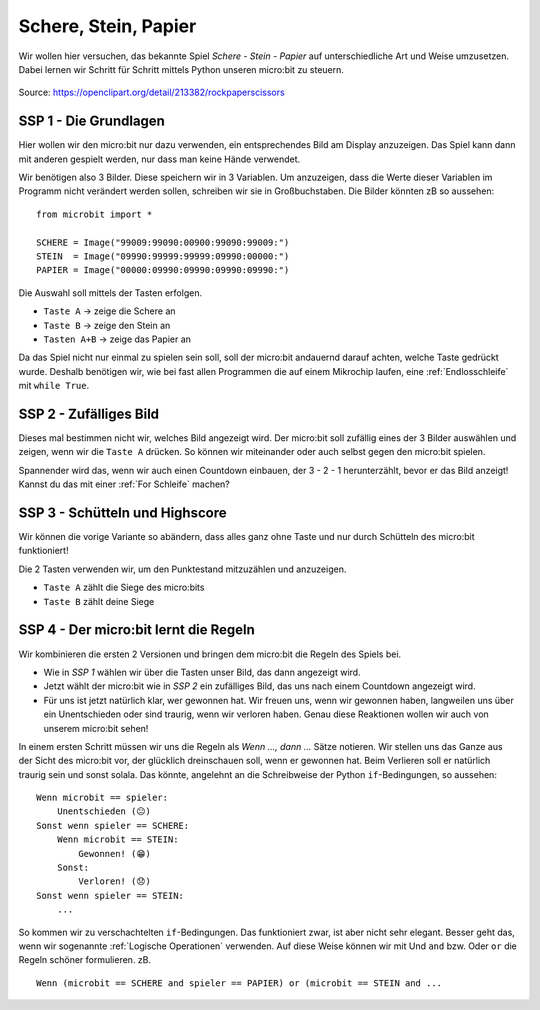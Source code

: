 **********************
Schere, Stein, Papier
**********************

Wir wollen hier versuchen, das bekannte Spiel *Schere - Stein - Papier* auf 
unterschiedliche Art und Weise umzusetzen. Dabei lernen wir Schritt für 
Schritt mittels Python unseren micro:bit zu steuern.

.. figure:: assets/rock-paper-scissors.png
   :scale: 60%
   :align: center
   
   Source: https://openclipart.org/detail/213382/rockpaperscissors

SSP 1 - Die Grundlagen
======================
Hier wollen wir den micro:bit nur dazu verwenden, ein entsprechendes Bild am Display 
anzuzeigen. Das Spiel kann dann mit anderen gespielt werden, nur dass man keine 
Hände verwendet.

Wir benötigen also 3 Bilder. Diese speichern wir in 3 Variablen. Um anzuzeigen, dass die
Werte dieser Variablen im Programm nicht verändert werden sollen, schreiben wir sie in
Großbuchstaben. Die Bilder könnten zB so aussehen: ::

    from microbit import *

    SCHERE = Image("99009:99090:00900:99090:99009:")
    STEIN  = Image("09990:99999:99999:09990:00000:")
    PAPIER = Image("00000:09990:09990:09990:09990:")

Die Auswahl soll mittels der Tasten erfolgen.

* ``Taste A`` -> zeige die Schere an
* ``Taste B`` -> zeige den Stein an
* ``Tasten A+B`` -> zeige das Papier an

Da das Spiel nicht nur einmal zu spielen sein soll, soll der micro:bit andauernd darauf 
achten, welche Taste gedrückt wurde. Deshalb benötigen wir, wie bei fast allen Programmen 
die auf einem Mikrochip laufen, eine :ref:`Endlosschleife` mit ``while True``. 

SSP 2 - Zufälliges Bild
========================
Dieses mal bestimmen nicht wir, welches Bild angezeigt wird. Der micro:bit soll zufällig eines der
3 Bilder auswählen und zeigen, wenn wir die ``Taste A`` drücken. So können wir miteinander
oder auch selbst gegen den micro:bit spielen. 

Spannender wird das, wenn wir auch einen Countdown einbauen, der 3 - 2 - 1 herunterzählt, bevor er 
das Bild anzeigt! Kannst du das mit einer :ref:`For Schleife` machen?

SSP 3 - Schütteln und Highscore
================================
Wir können die vorige Variante so abändern, dass alles ganz ohne Taste und nur durch Schütteln 
des micro:bit funktioniert!

Die 2 Tasten verwenden wir, um den Punktestand mitzuzählen und anzuzeigen.

* ``Taste A`` zählt die Siege des micro:bits 
* ``Taste B`` zählt deine Siege

SSP 4 - Der micro:bit lernt die Regeln
=======================================
Wir kombinieren die ersten 2 Versionen und bringen dem micro:bit die Regeln des Spiels bei.

* Wie in *SSP 1* wählen wir über die Tasten unser Bild, das dann angezeigt wird.
* Jetzt wählt der micro:bit wie in *SSP 2* ein zufälliges Bild, das uns nach einem Countdown angezeigt wird.
* Für uns ist jetzt natürlich klar, wer gewonnen hat. Wir freuen uns, wenn wir gewonnen haben, langweilen uns über ein Unentschieden oder sind traurig, wenn wir verloren haben. Genau diese Reaktionen wollen wir auch von unserem micro:bit sehen!

In einem ersten Schritt müssen wir uns die Regeln als *Wenn ..., dann ...* Sätze notieren. 
Wir stellen uns das Ganze aus der Sicht des micro:bit vor, der glücklich dreinschauen soll,
wenn er gewonnen hat. Beim Verlieren soll er natürlich traurig sein und sonst solala.
Das könnte, angelehnt an die Schreibweise der Python ``if``-Bedingungen, so aussehen: ::

    Wenn microbit == spieler:
        Unentschieden (😐)
    Sonst wenn spieler == SCHERE:
        Wenn microbit == STEIN:
            Gewonnen! (😁)
        Sonst:
            Verloren! (😞)
    Sonst wenn spieler == STEIN:
        ...

So kommen wir zu verschachtelten ``if``-Bedingungen. Das funktioniert zwar, ist aber nicht 
sehr elegant. Besser geht das, wenn wir sogenannte :ref:`Logische Operationen` verwenden.
Auf diese Weise können wir mit Und ``and`` bzw. Oder ``or`` die Regeln schöner formulieren. 
zB. ::

    Wenn (microbit == SCHERE and spieler == PAPIER) or (microbit == STEIN and ...
